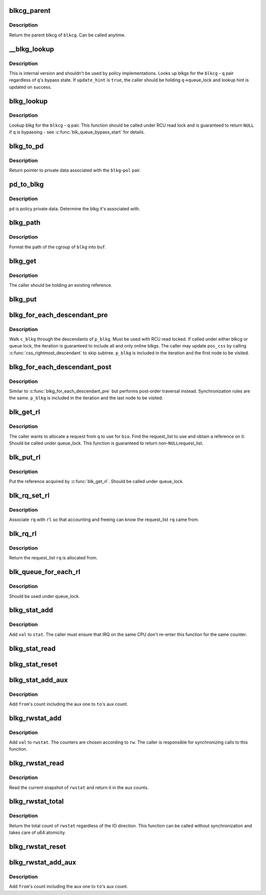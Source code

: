 .. -*- coding: utf-8; mode: rst -*-
.. src-file: include/linux/blk-cgroup.h

.. _`blkcg_parent`:

blkcg_parent
============

.. c:function:: struct blkcg *blkcg_parent(struct blkcg *blkcg)

    get the parent of a blkcg

    :param struct blkcg \*blkcg:
        blkcg of interest

.. _`blkcg_parent.description`:

Description
-----------

Return the parent blkcg of \ ``blkcg``\ .  Can be called anytime.

.. _`__blkg_lookup`:

__blkg_lookup
=============

.. c:function:: struct blkcg_gq *__blkg_lookup(struct blkcg *blkcg, struct request_queue *q, bool update_hint)

    internal version of \ :c:func:`blkg_lookup`\ 

    :param struct blkcg \*blkcg:
        blkcg of interest

    :param struct request_queue \*q:
        request_queue of interest

    :param bool update_hint:
        whether to update lookup hint with the result or not

.. _`__blkg_lookup.description`:

Description
-----------

This is internal version and shouldn't be used by policy
implementations.  Looks up blkgs for the \ ``blkcg``\  - \ ``q``\  pair regardless of
\ ``q``\ 's bypass state.  If \ ``update_hint``\  is \ ``true``\ , the caller should be
holding \ ``q``\ ->queue_lock and lookup hint is updated on success.

.. _`blkg_lookup`:

blkg_lookup
===========

.. c:function:: struct blkcg_gq *blkg_lookup(struct blkcg *blkcg, struct request_queue *q)

    lookup blkg for the specified blkcg - q pair

    :param struct blkcg \*blkcg:
        blkcg of interest

    :param struct request_queue \*q:
        request_queue of interest

.. _`blkg_lookup.description`:

Description
-----------

Lookup blkg for the \ ``blkcg``\  - \ ``q``\  pair.  This function should be called
under RCU read lock and is guaranteed to return \ ``NULL``\  if \ ``q``\  is bypassing
- see \ :c:func:`blk_queue_bypass_start`\  for details.

.. _`blkg_to_pd`:

blkg_to_pd
==========

.. c:function:: struct blkg_policy_data *blkg_to_pd(struct blkcg_gq *blkg, struct blkcg_policy *pol)

    get policy private data

    :param struct blkcg_gq \*blkg:
        blkg of interest

    :param struct blkcg_policy \*pol:
        policy of interest

.. _`blkg_to_pd.description`:

Description
-----------

Return pointer to private data associated with the \ ``blkg``\ -\ ``pol``\  pair.

.. _`pd_to_blkg`:

pd_to_blkg
==========

.. c:function:: struct blkcg_gq *pd_to_blkg(struct blkg_policy_data *pd)

    get blkg associated with policy private data

    :param struct blkg_policy_data \*pd:
        policy private data of interest

.. _`pd_to_blkg.description`:

Description
-----------

\ ``pd``\  is policy private data.  Determine the blkg it's associated with.

.. _`blkg_path`:

blkg_path
=========

.. c:function:: int blkg_path(struct blkcg_gq *blkg, char *buf, int buflen)

    format cgroup path of blkg

    :param struct blkcg_gq \*blkg:
        blkg of interest

    :param char \*buf:
        target buffer

    :param int buflen:
        target buffer length

.. _`blkg_path.description`:

Description
-----------

Format the path of the cgroup of \ ``blkg``\  into \ ``buf``\ .

.. _`blkg_get`:

blkg_get
========

.. c:function:: void blkg_get(struct blkcg_gq *blkg)

    get a blkg reference

    :param struct blkcg_gq \*blkg:
        blkg to get

.. _`blkg_get.description`:

Description
-----------

The caller should be holding an existing reference.

.. _`blkg_put`:

blkg_put
========

.. c:function:: void blkg_put(struct blkcg_gq *blkg)

    put a blkg reference

    :param struct blkcg_gq \*blkg:
        blkg to put

.. _`blkg_for_each_descendant_pre`:

blkg_for_each_descendant_pre
============================

.. c:function::  blkg_for_each_descendant_pre( d_blkg,  pos_css,  p_blkg)

    pre-order walk of a blkg's descendants

    :param  d_blkg:
        loop cursor pointing to the current descendant

    :param  pos_css:
        used for iteration

    :param  p_blkg:
        target blkg to walk descendants of

.. _`blkg_for_each_descendant_pre.description`:

Description
-----------

Walk \ ``c_blkg``\  through the descendants of \ ``p_blkg``\ .  Must be used with RCU
read locked.  If called under either blkcg or queue lock, the iteration
is guaranteed to include all and only online blkgs.  The caller may
update \ ``pos_css``\  by calling \ :c:func:`css_rightmost_descendant`\  to skip subtree.
\ ``p_blkg``\  is included in the iteration and the first node to be visited.

.. _`blkg_for_each_descendant_post`:

blkg_for_each_descendant_post
=============================

.. c:function::  blkg_for_each_descendant_post( d_blkg,  pos_css,  p_blkg)

    post-order walk of a blkg's descendants

    :param  d_blkg:
        loop cursor pointing to the current descendant

    :param  pos_css:
        used for iteration

    :param  p_blkg:
        target blkg to walk descendants of

.. _`blkg_for_each_descendant_post.description`:

Description
-----------

Similar to \ :c:func:`blkg_for_each_descendant_pre`\  but performs post-order
traversal instead.  Synchronization rules are the same.  \ ``p_blkg``\  is
included in the iteration and the last node to be visited.

.. _`blk_get_rl`:

blk_get_rl
==========

.. c:function:: struct request_list *blk_get_rl(struct request_queue *q, struct bio *bio)

    get request_list to use

    :param struct request_queue \*q:
        request_queue of interest

    :param struct bio \*bio:
        bio which will be attached to the allocated request (may be \ ``NULL``\ )

.. _`blk_get_rl.description`:

Description
-----------

The caller wants to allocate a request from \ ``q``\  to use for \ ``bio``\ .  Find
the request_list to use and obtain a reference on it.  Should be called
under queue_lock.  This function is guaranteed to return non-\ ``NULL``\ 
request_list.

.. _`blk_put_rl`:

blk_put_rl
==========

.. c:function:: void blk_put_rl(struct request_list *rl)

    put request_list

    :param struct request_list \*rl:
        request_list to put

.. _`blk_put_rl.description`:

Description
-----------

Put the reference acquired by \ :c:func:`blk_get_rl`\ .  Should be called under
queue_lock.

.. _`blk_rq_set_rl`:

blk_rq_set_rl
=============

.. c:function:: void blk_rq_set_rl(struct request *rq, struct request_list *rl)

    associate a request with a request_list

    :param struct request \*rq:
        request of interest

    :param struct request_list \*rl:
        target request_list

.. _`blk_rq_set_rl.description`:

Description
-----------

Associate \ ``rq``\  with \ ``rl``\  so that accounting and freeing can know the
request_list \ ``rq``\  came from.

.. _`blk_rq_rl`:

blk_rq_rl
=========

.. c:function:: struct request_list *blk_rq_rl(struct request *rq)

    return the request_list a request came from

    :param struct request \*rq:
        request of interest

.. _`blk_rq_rl.description`:

Description
-----------

Return the request_list \ ``rq``\  is allocated from.

.. _`blk_queue_for_each_rl`:

blk_queue_for_each_rl
=====================

.. c:function::  blk_queue_for_each_rl( rl,  q)

    iterate through all request_lists of a request_queue

    :param  rl:
        *undescribed*

    :param  q:
        *undescribed*

.. _`blk_queue_for_each_rl.description`:

Description
-----------

Should be used under queue_lock.

.. _`blkg_stat_add`:

blkg_stat_add
=============

.. c:function:: void blkg_stat_add(struct blkg_stat *stat, uint64_t val)

    add a value to a blkg_stat

    :param struct blkg_stat \*stat:
        target blkg_stat

    :param uint64_t val:
        value to add

.. _`blkg_stat_add.description`:

Description
-----------

Add \ ``val``\  to \ ``stat``\ .  The caller must ensure that IRQ on the same CPU
don't re-enter this function for the same counter.

.. _`blkg_stat_read`:

blkg_stat_read
==============

.. c:function:: uint64_t blkg_stat_read(struct blkg_stat *stat)

    read the current value of a blkg_stat

    :param struct blkg_stat \*stat:
        blkg_stat to read

.. _`blkg_stat_reset`:

blkg_stat_reset
===============

.. c:function:: void blkg_stat_reset(struct blkg_stat *stat)

    reset a blkg_stat

    :param struct blkg_stat \*stat:
        blkg_stat to reset

.. _`blkg_stat_add_aux`:

blkg_stat_add_aux
=================

.. c:function:: void blkg_stat_add_aux(struct blkg_stat *to, struct blkg_stat *from)

    add a blkg_stat into another's aux count

    :param struct blkg_stat \*to:
        the destination blkg_stat

    :param struct blkg_stat \*from:
        the source

.. _`blkg_stat_add_aux.description`:

Description
-----------

Add \ ``from``\ 's count including the aux one to \ ``to``\ 's aux count.

.. _`blkg_rwstat_add`:

blkg_rwstat_add
===============

.. c:function:: void blkg_rwstat_add(struct blkg_rwstat *rwstat, int rw, uint64_t val)

    add a value to a blkg_rwstat

    :param struct blkg_rwstat \*rwstat:
        target blkg_rwstat

    :param int rw:
        mask of REQ_{WRITE\|SYNC}

    :param uint64_t val:
        value to add

.. _`blkg_rwstat_add.description`:

Description
-----------

Add \ ``val``\  to \ ``rwstat``\ .  The counters are chosen according to \ ``rw``\ .  The
caller is responsible for synchronizing calls to this function.

.. _`blkg_rwstat_read`:

blkg_rwstat_read
================

.. c:function:: struct blkg_rwstat blkg_rwstat_read(struct blkg_rwstat *rwstat)

    read the current values of a blkg_rwstat

    :param struct blkg_rwstat \*rwstat:
        blkg_rwstat to read

.. _`blkg_rwstat_read.description`:

Description
-----------

Read the current snapshot of \ ``rwstat``\  and return it in the aux counts.

.. _`blkg_rwstat_total`:

blkg_rwstat_total
=================

.. c:function:: uint64_t blkg_rwstat_total(struct blkg_rwstat *rwstat)

    read the total count of a blkg_rwstat

    :param struct blkg_rwstat \*rwstat:
        blkg_rwstat to read

.. _`blkg_rwstat_total.description`:

Description
-----------

Return the total count of \ ``rwstat``\  regardless of the IO direction.  This
function can be called without synchronization and takes care of u64
atomicity.

.. _`blkg_rwstat_reset`:

blkg_rwstat_reset
=================

.. c:function:: void blkg_rwstat_reset(struct blkg_rwstat *rwstat)

    reset a blkg_rwstat

    :param struct blkg_rwstat \*rwstat:
        blkg_rwstat to reset

.. _`blkg_rwstat_add_aux`:

blkg_rwstat_add_aux
===================

.. c:function:: void blkg_rwstat_add_aux(struct blkg_rwstat *to, struct blkg_rwstat *from)

    add a blkg_rwstat into another's aux count

    :param struct blkg_rwstat \*to:
        the destination blkg_rwstat

    :param struct blkg_rwstat \*from:
        the source

.. _`blkg_rwstat_add_aux.description`:

Description
-----------

Add \ ``from``\ 's count including the aux one to \ ``to``\ 's aux count.

.. This file was automatic generated / don't edit.

